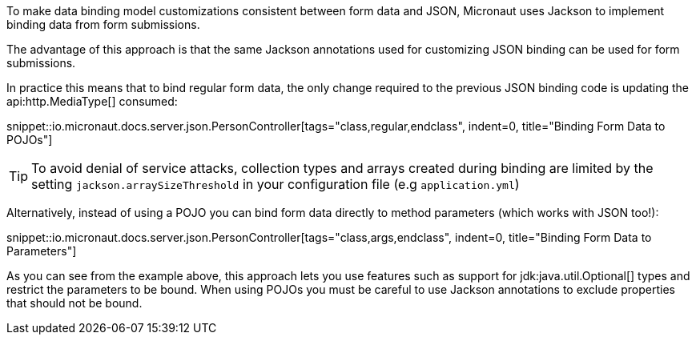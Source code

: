 To make data binding model customizations consistent between form data and JSON, Micronaut uses Jackson to implement binding data from form submissions.

The advantage of this approach is that the same Jackson annotations used for customizing JSON binding can be used for form submissions.

In practice this means that to bind regular form data, the only change required to the previous JSON binding code is updating the api:http.MediaType[] consumed:

snippet::io.micronaut.docs.server.json.PersonController[tags="class,regular,endclass", indent=0, title="Binding Form Data to POJOs"]

TIP: To avoid denial of service attacks, collection types and arrays created during binding are limited by the setting `jackson.arraySizeThreshold` in your configuration file (e.g `application.yml`)

Alternatively, instead of using a POJO you can bind form data directly to method parameters (which works with JSON too!):

snippet::io.micronaut.docs.server.json.PersonController[tags="class,args,endclass", indent=0, title="Binding Form Data to Parameters"]

As you can see from the example above, this approach lets you use features such as support for jdk:java.util.Optional[] types and restrict the parameters to be bound. When using POJOs you must be careful to use Jackson annotations to exclude properties that should not be bound.
